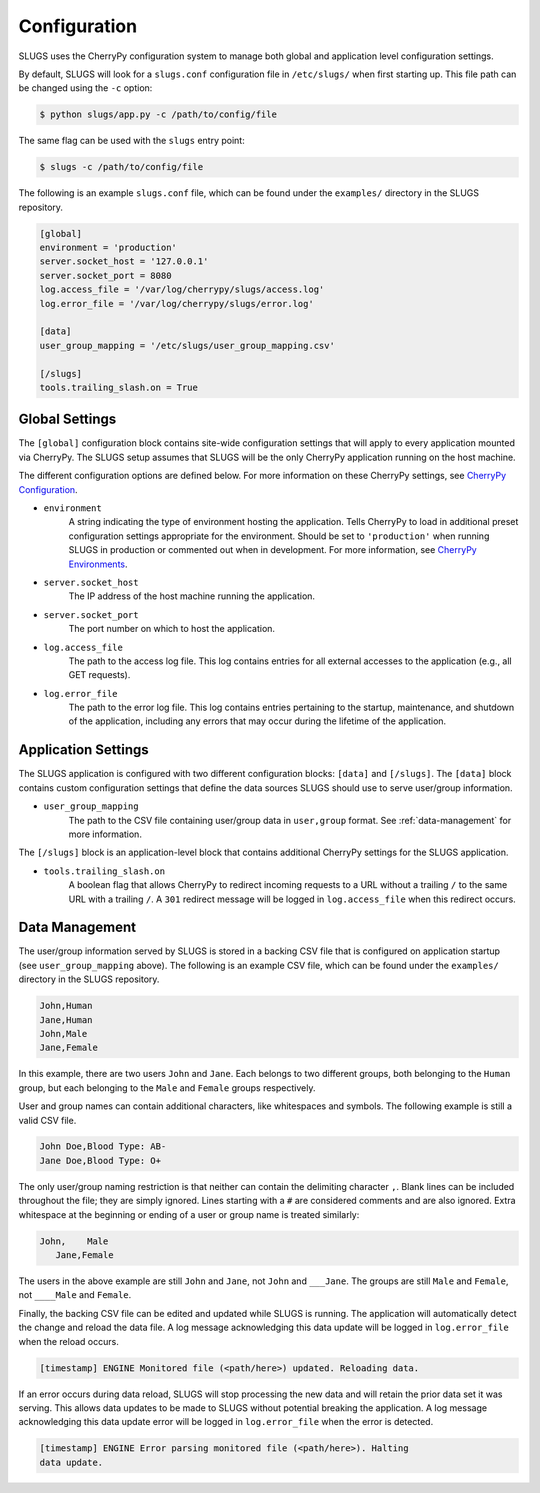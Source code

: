 Configuration
=============
SLUGS uses the CherryPy configuration system to manage both global and
application level configuration settings.

By default, SLUGS will look for a ``slugs.conf`` configuration file in
``/etc/slugs/`` when first starting up. This file path can be changed
using the ``-c`` option:

.. code-block:: console

    $ python slugs/app.py -c /path/to/config/file

The same flag can be used with the ``slugs`` entry point:

.. code-block:: console

    $ slugs -c /path/to/config/file

The following is an example ``slugs.conf`` file, which can be found under
the ``examples/`` directory in the SLUGS repository.

.. code-block:: console

    [global]
    environment = 'production'
    server.socket_host = '127.0.0.1'
    server.socket_port = 8080
    log.access_file = '/var/log/cherrypy/slugs/access.log'
    log.error_file = '/var/log/cherrypy/slugs/error.log'

    [data]
    user_group_mapping = '/etc/slugs/user_group_mapping.csv'

    [/slugs]
    tools.trailing_slash.on = True

Global Settings
---------------
The ``[global]`` configuration block contains site-wide configuration settings
that will apply to every application mounted via CherryPy. The SLUGS setup
assumes that SLUGS will be the only CherryPy application running on the host
machine.

The different configuration options are defined below. For more information on
these CherryPy settings, see `CherryPy Configuration`_.

* ``environment``
    A string indicating the type of environment hosting the application. Tells
    CherryPy to load in additional preset configuration settings appropriate
    for the environment. Should be set to ``'production'`` when running SLUGS
    in production or commented out when in development. For more information,
    see `CherryPy Environments`_.
* ``server.socket_host``
    The IP address of the host machine running the application.
* ``server.socket_port``
    The port number on which to host the application.
* ``log.access_file``
    The path to the access log file. This log contains entries for all external
    accesses to the application (e.g., all GET requests).
* ``log.error_file``
    The path to the error log file. This log contains entries pertaining to the
    startup, maintenance, and shutdown of the application, including any errors
    that may occur during the lifetime of the application.

Application Settings
--------------------
The SLUGS application is configured with two different configuration blocks:
``[data]`` and ``[/slugs]``. The ``[data]`` block contains custom configuration
settings that define the data sources SLUGS should use to serve user/group
information.

* ``user_group_mapping``
    The path to the CSV file containing user/group data in ``user,group``
    format. See :ref:`data-management` for more information.

The ``[/slugs]`` block is an application-level block that contains additional
CherryPy settings for the SLUGS application.

* ``tools.trailing_slash.on``
    A boolean flag that allows CherryPy to redirect incoming requests to a URL
    without a trailing ``/`` to the same URL with a trailing ``/``. A ``301``
    redirect message will be logged in ``log.access_file`` when this redirect
    occurs.

.. _data-management:

Data Management
---------------
The user/group information served by SLUGS is stored in a backing CSV file that
is configured on application startup (see ``user_group_mapping`` above). The
following is an example CSV file, which can be found under the ``examples/``
directory in the SLUGS repository.

.. code-block:: console

    John,Human
    Jane,Human
    John,Male
    Jane,Female

In this example, there are two users ``John`` and ``Jane``. Each belongs to
two different groups, both belonging to the ``Human`` group, but each belonging
to the ``Male`` and ``Female`` groups respectively.

User and group names can contain additional characters, like whitespaces and
symbols. The following example is still a valid CSV file.

.. code-block:: console

    John Doe,Blood Type: AB-
    Jane Doe,Blood Type: O+

The only user/group naming restriction is that neither can contain the
delimiting character ``,``. Blank lines can be included throughout the file;
they are simply ignored. Lines starting with a ``#`` are considered comments
and are also ignored. Extra whitespace at the beginning or ending of a user
or group name is treated similarly:

.. code-block:: console

    John,    Male
       Jane,Female

The users in the above example are still ``John`` and ``Jane``, not ``John``
and ``___Jane``. The groups are still ``Male`` and ``Female``, not ``____Male``
and ``Female``.

Finally, the backing CSV file can be edited and updated while SLUGS is running.
The application will automatically detect the change and reload the data file.
A log message acknowledging this data update will be logged in
``log.error_file`` when the reload occurs.

.. code-block:: console

    [timestamp] ENGINE Monitored file (<path/here>) updated. Reloading data.

If an error occurs during data reload, SLUGS will stop processing the new data
and will retain the prior data set it was serving. This allows data updates to
be made to SLUGS without potential breaking the application. A log message
acknowledging this data update error will be logged in ``log.error_file`` when
the error is detected.

.. code-block:: console

    [timestamp] ENGINE Error parsing monitored file (<path/here>). Halting
    data update.

.. _`CherryPy Configuration`: http://docs.cherrypy.org/en/latest/config.html
.. _`CherryPy Environments`: http://docs.cherrypy.org/en/latest/config.html#environments
